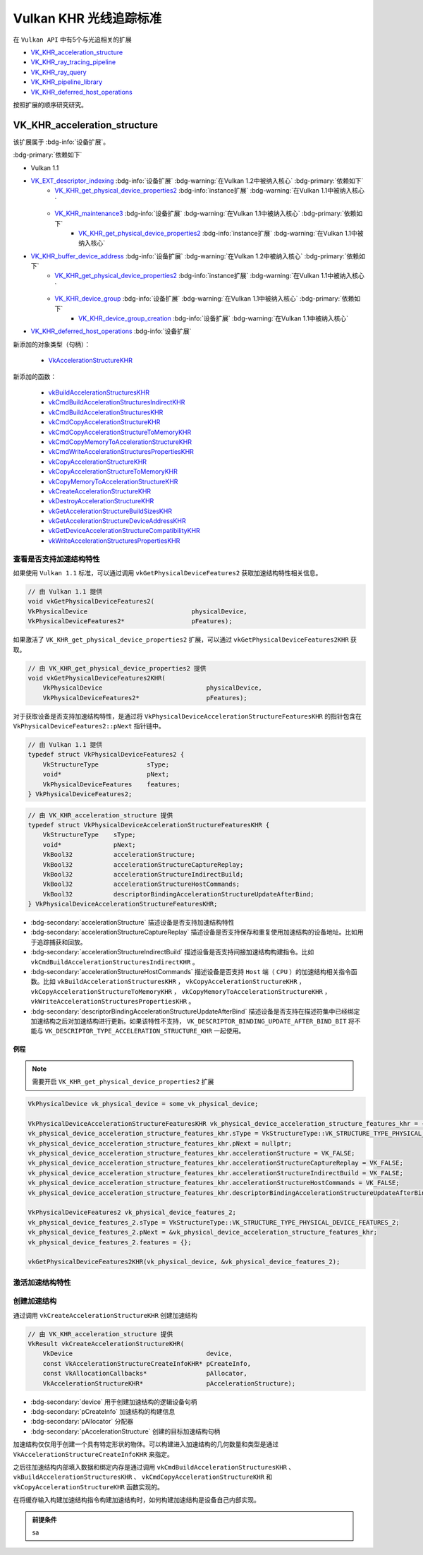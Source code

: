 Vulkan KHR 光线追踪标准
===========================

.. dropdown:: 更新记录
   :color: muted
   :icon: history

   * 2023/6/5 创建该文章
   * 2023/6/5 增加 ``VK_KHR_acceleration_structure`` 章节
   * 2023/6/5 增加 ``查看是否支持加速结构特性`` 章节
   * 2023/6/5 增加 ``激活加速结构特性`` 章节
   * 2023/6/5 增加 ``创建加速结构`` 章节

在 ``Vulkan API`` 中有5个与光追相关的扩展

* `VK_KHR_acceleration_structure <https://registry.khronos.org/vulkan/specs/1.3-extensions/man/html/VK_KHR_acceleration_structure.html>`_
* `VK_KHR_ray_tracing_pipeline <https://registry.khronos.org/vulkan/specs/1.3-extensions/man/html/VK_KHR_ray_tracing_pipeline.html>`_
* `VK_KHR_ray_query <https://registry.khronos.org/vulkan/specs/1.3-extensions/man/html/VK_KHR_ray_query.html>`_
* `VK_KHR_pipeline_library <https://registry.khronos.org/vulkan/specs/1.3-extensions/man/html/VK_KHR_pipeline_library.html>`_
* `VK_KHR_deferred_host_operations <https://registry.khronos.org/vulkan/specs/1.3-extensions/man/html/VK_KHR_deferred_host_operations.html>`_

按照扩展的顺序研究研究。

VK_KHR_acceleration_structure
###################################

该扩展属于 :bdg-info:`设备扩展`。

:bdg-primary:`依赖如下`

* Vulkan 1.1
* `VK_EXT_descriptor_indexing <https://registry.khronos.org/vulkan/specs/1.3-extensions/html/chap54.html#VK_EXT_descriptor_indexing>`_ :bdg-info:`设备扩展` :bdg-warning:`在Vulkan 1.2中被纳入核心` :bdg-primary:`依赖如下`
        * `VK_KHR_get_physical_device_properties2 <https://registry.khronos.org/vulkan/specs/1.3-extensions/html/chap54.html#VK_KHR_get_physical_device_properties2>`_ :bdg-info:`instance扩展` :bdg-warning:`在Vulkan 1.1中被纳入核心`
        * `VK_KHR_maintenance3 <https://registry.khronos.org/vulkan/specs/1.3-extensions/html/chap54.html#VK_KHR_maintenance3>`_ :bdg-info:`设备扩展` :bdg-warning:`在Vulkan 1.1中被纳入核心` :bdg-primary:`依赖如下`
              * `VK_KHR_get_physical_device_properties2 <https://registry.khronos.org/vulkan/specs/1.3-extensions/html/chap54.html#VK_KHR_get_physical_device_properties2>`_ :bdg-info:`instance扩展` :bdg-warning:`在Vulkan 1.1中被纳入核心`

* `VK_KHR_buffer_device_address <https://registry.khronos.org/vulkan/specs/1.3-extensions/html/chap54.html#VK_KHR_buffer_device_address>`_ :bdg-info:`设备扩展` :bdg-warning:`在Vulkan 1.2中被纳入核心` :bdg-primary:`依赖如下`
        * `VK_KHR_get_physical_device_properties2 <https://registry.khronos.org/vulkan/specs/1.3-extensions/html/chap54.html#VK_KHR_get_physical_device_properties2>`_ :bdg-info:`instance扩展` :bdg-warning:`在Vulkan 1.1中被纳入核心`
        * `VK_KHR_device_group <https://registry.khronos.org/vulkan/specs/1.3-extensions/html/chap54.html#VK_KHR_device_group>`_ :bdg-info:`设备扩展` :bdg-warning:`在Vulkan 1.1中被纳入核心` :bdg-primary:`依赖如下`
              * `VK_KHR_device_group_creation <https://registry.khronos.org/vulkan/specs/1.3-extensions/html/chap54.html#VK_KHR_device_group_creation>`_ :bdg-info:`设备扩展` :bdg-warning:`在Vulkan 1.1中被纳入核心`
* `VK_KHR_deferred_host_operations <https://registry.khronos.org/vulkan/specs/1.3-extensions/html/chap54.html#VK_KHR_deferred_host_operations>`_ :bdg-info:`设备扩展`

新添加的对象类型（句柄）：

  * `VkAccelerationStructureKHR <https://registry.khronos.org/vulkan/specs/1.3-extensions/html/chap12.html#VkAccelerationStructureKHR>`_

新添加的函数：

  * `vkBuildAccelerationStructuresKHR <https://registry.khronos.org/vulkan/specs/1.3-extensions/html/chap37.html#vkBuildAccelerationStructuresKHR>`_
  * `vkCmdBuildAccelerationStructuresIndirectKHR <https://registry.khronos.org/vulkan/specs/1.3-extensions/html/chap37.html#vkCmdBuildAccelerationStructuresIndirectKHR>`_
  * `vkCmdBuildAccelerationStructuresKHR <https://registry.khronos.org/vulkan/specs/1.3-extensions/html/chap37.html#vkCmdBuildAccelerationStructuresKHR>`_
  * `vkCmdCopyAccelerationStructureKHR <https://registry.khronos.org/vulkan/specs/1.3-extensions/html/chap37.html#vkCmdCopyAccelerationStructureKHR>`_
  * `vkCmdCopyAccelerationStructureToMemoryKHR <https://registry.khronos.org/vulkan/specs/1.3-extensions/html/chap37.html#vkCmdCopyAccelerationStructureToMemoryKHR>`_
  * `vkCmdCopyMemoryToAccelerationStructureKHR <https://registry.khronos.org/vulkan/specs/1.3-extensions/html/chap37.html#vkCmdCopyMemoryToAccelerationStructureKHR>`_
  * `vkCmdWriteAccelerationStructuresPropertiesKHR <https://registry.khronos.org/vulkan/specs/1.3-extensions/html/chap37.html#vkCmdWriteAccelerationStructuresPropertiesKHR>`_
  * `vkCopyAccelerationStructureKHR <https://registry.khronos.org/vulkan/specs/1.3-extensions/html/chap37.html#vkCopyAccelerationStructureKHR>`_
  * `vkCopyAccelerationStructureToMemoryKHR <https://registry.khronos.org/vulkan/specs/1.3-extensions/html/chap37.html#vkCopyAccelerationStructureToMemoryKHR>`_
  * `vkCopyMemoryToAccelerationStructureKHR <https://registry.khronos.org/vulkan/specs/1.3-extensions/html/chap37.html#vkCopyMemoryToAccelerationStructureKHR>`_
  * `vkCreateAccelerationStructureKHR <https://registry.khronos.org/vulkan/specs/1.3-extensions/html/chap12.html#vkCreateAccelerationStructureKHR>`_
  * `vkDestroyAccelerationStructureKHR <https://registry.khronos.org/vulkan/specs/1.3-extensions/html/chap12.html#vkDestroyAccelerationStructureKHR>`_
  * `vkGetAccelerationStructureBuildSizesKHR <https://registry.khronos.org/vulkan/specs/1.3-extensions/html/chap12.html#vkGetAccelerationStructureBuildSizesKHR>`_
  * `vkGetAccelerationStructureDeviceAddressKHR <https://registry.khronos.org/vulkan/specs/1.3-extensions/html/chap12.html#vkGetAccelerationStructureDeviceAddressKHR>`_
  * `vkGetDeviceAccelerationStructureCompatibilityKHR <https://registry.khronos.org/vulkan/specs/1.3-extensions/html/chap37.html#vkGetDeviceAccelerationStructureCompatibilityKHR>`_
  * `vkWriteAccelerationStructuresPropertiesKHR <https://registry.khronos.org/vulkan/specs/1.3-extensions/html/chap37.html#vkWriteAccelerationStructuresPropertiesKHR>`_

查看是否支持加速结构特性
************************

如果使用 ``Vulkan 1.1`` 标准，可以通过调用 ``vkGetPhysicalDeviceFeatures2`` 获取加速结构特性相关信息。

.. code:: c++

    // 由 Vulkan 1.1 提供
    void vkGetPhysicalDeviceFeatures2(
    VkPhysicalDevice                            physicalDevice,
    VkPhysicalDeviceFeatures2*                  pFeatures);

如果激活了 ``VK_KHR_get_physical_device_properties2`` 扩展，可以通过 ``vkGetPhysicalDeviceFeatures2KHR`` 获取。

.. code:: c++

    // 由 VK_KHR_get_physical_device_properties2 提供
    void vkGetPhysicalDeviceFeatures2KHR(
        VkPhysicalDevice                            physicalDevice,
        VkPhysicalDeviceFeatures2*                  pFeatures);

对于获取设备是否支持加速结构特性，是通过将 ``VkPhysicalDeviceAccelerationStructureFeaturesKHR`` 的指针包含在 ``VkPhysicalDeviceFeatures2::pNext`` 指针链中。

.. code:: c++

    // 由 Vulkan 1.1 提供
    typedef struct VkPhysicalDeviceFeatures2 {
        VkStructureType             sType;
        void*                       pNext;
        VkPhysicalDeviceFeatures    features;
    } VkPhysicalDeviceFeatures2;

.. code:: c++

    // 由 VK_KHR_acceleration_structure 提供
    typedef struct VkPhysicalDeviceAccelerationStructureFeaturesKHR {
        VkStructureType    sType;
        void*              pNext;
        VkBool32           accelerationStructure;
        VkBool32           accelerationStructureCaptureReplay;
        VkBool32           accelerationStructureIndirectBuild;
        VkBool32           accelerationStructureHostCommands;
        VkBool32           descriptorBindingAccelerationStructureUpdateAfterBind;
    } VkPhysicalDeviceAccelerationStructureFeaturesKHR;

* :bdg-secondary:`accelerationStructure` 描述设备是否支持加速结构特性
* :bdg-secondary:`accelerationStructureCaptureReplay` 描述设备是否支持保存和重复使用加速结构的设备地址。比如用于追踪捕获和回放。
* :bdg-secondary:`accelerationStructureIndirectBuild` 描述设备是否支持间接加速结构构建指令。比如 ``vkCmdBuildAccelerationStructuresIndirectKHR`` 。
* :bdg-secondary:`accelerationStructureHostCommands` 描述设备是否支持 ``Host`` 端（ ``CPU`` ）的加速结构相关指令函数。比如 ``vkBuildAccelerationStructuresKHR`` ， ``vkCopyAccelerationStructureKHR`` ， ``vkCopyAccelerationStructureToMemoryKHR`` ， ``vkCopyMemoryToAccelerationStructureKHR`` ， ``vkWriteAccelerationStructuresPropertiesKHR`` 。
* :bdg-secondary:`descriptorBindingAccelerationStructureUpdateAfterBind` 描述设备是否支持在描述符集中已经绑定加速结构之后对加速结构进行更新。如果该特性不支持， ``VK_DESCRIPTOR_BINDING_UPDATE_AFTER_BIND_BIT`` 将不能与 ``VK_DESCRIPTOR_TYPE_ACCELERATION_STRUCTURE_KHR`` 一起使用。

例程
--------------------

.. note:: 需要开启 ``VK_KHR_get_physical_device_properties2`` 扩展

.. code:: c++

    VkPhysicalDevice vk_physical_device = some_vk_physical_device;

    VkPhysicalDeviceAccelerationStructureFeaturesKHR vk_physical_device_acceleration_structure_features_khr = {};
    vk_physical_device_acceleration_structure_features_khr.sType = VkStructureType::VK_STRUCTURE_TYPE_PHYSICAL_DEVICE_ACCELERATION_STRUCTURE_FEATURES_KHR;
    vk_physical_device_acceleration_structure_features_khr.pNext = nullptr;
    vk_physical_device_acceleration_structure_features_khr.accelerationStructure = VK_FALSE;
    vk_physical_device_acceleration_structure_features_khr.accelerationStructureCaptureReplay = VK_FALSE;
    vk_physical_device_acceleration_structure_features_khr.accelerationStructureIndirectBuild = VK_FALSE;
    vk_physical_device_acceleration_structure_features_khr.accelerationStructureHostCommands = VK_FALSE;
    vk_physical_device_acceleration_structure_features_khr.descriptorBindingAccelerationStructureUpdateAfterBind = VK_FALSE;

    VkPhysicalDeviceFeatures2 vk_physical_device_features_2;
    vk_physical_device_features_2.sType = VkStructureType::VK_STRUCTURE_TYPE_PHYSICAL_DEVICE_FEATURES_2;
    vk_physical_device_features_2.pNext = &vk_physical_device_acceleration_structure_features_khr;
    vk_physical_device_features_2.features = {};

    vkGetPhysicalDeviceFeatures2KHR(vk_physical_device, &vk_physical_device_features_2);

激活加速结构特性
**********************

创建加速结构
**********************

通过调用 ``vkCreateAccelerationStructureKHR`` 创建加速结构

.. code:: c++

    // 由 VK_KHR_acceleration_structure 提供
    VkResult vkCreateAccelerationStructureKHR(
        VkDevice                                    device,
        const VkAccelerationStructureCreateInfoKHR* pCreateInfo,
        const VkAllocationCallbacks*                pAllocator,
        VkAccelerationStructureKHR*                 pAccelerationStructure);

* :bdg-secondary:`device` 用于创建加速结构的逻辑设备句柄
* :bdg-secondary:`pCreateInfo` 加速结构的构建信息
* :bdg-secondary:`pAllocator` 分配器
* :bdg-secondary:`pAccelerationStructure` 创建的目标加速结构句柄

加速结构仅仅用于创建一个具有特定形状的物体。可以构建进入加速结构的几何数量和类型是通过 ``VkAccelerationStructureCreateInfoKHR`` 来指定。

之后往加速结构内部填入数据和绑定内存是通过调用 ``vkCmdBuildAccelerationStructuresKHR`` 、 ``vkBuildAccelerationStructuresKHR`` 、 ``vkCmdCopyAccelerationStructureKHR`` 和 ``vkCopyAccelerationStructureKHR`` 函数实现的。

在将缓存输入构建加速结构指令构建加速结构时，如何构建加速结构是设备自己内部实现。

.. admonition:: 前提条件
    :class: note

    sa